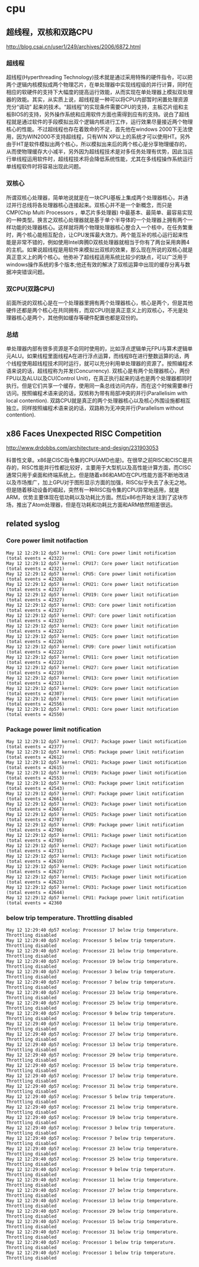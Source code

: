 * cpu
** 超线程，双核和双路CPU
http://blog.csai.cn/user1/249/archives/2006/6872.html

*** 超线程

超线程(Hyperthreading Technology)技术就是通过采用特殊的硬件指令，可以把两个逻辑内核模拟成两个物理芯片，在单处理器中实现线程级的并行计算，同时在相应的软硬件的支持下大幅度的提高运行效能，从而实现在单处理器上模拟双处理器的效能。其实，从实质上说，超线程是一种可以将CPU内部暂时闲置处理资源充分“调动” 起来的技术。“超线程”的实现条件需要CPU的支持，主板芯片组和主板BIOS的支持，另外操作系统和应用软件方面也需得到应有的支持。说白了超线程就是通过软件的手段模拟出双个逻辑内核进行工作，运行效果尽量接近两个物理核心的性能。不过超线程也存在着致命的不足，首先他在windows 2000下无法使用，因为WIN2000不支持超线程，只有WIN XP以上的系统才可以使用HT。另外由于HT是软件模拟出两个核心，所以模拟出来后的两个核心是分享物理缓存的，从而使物理缓存大小减半，另外因为超线程技术是对多任务处理有优势，因此当运行单线程运用软件时，超线程技术将会降低系统性能，尤其在多线程操作系统运行单线程软件时将容易出现此问题。

*** 双核心

所谓双核心处理器，简单地说就是在一块CPU基板上集成两个处理器核心，并通过并行总线将各处理器核心连接起来。双核心并不是一个新概念，而只是CMP(Chip Multi Processors ，单芯片多处理器) 中最基本、最简单、最容易实现的一种类型。换言之双核心处理器就是基于单个半导体的一个处理器上拥有两个一样功能的处理器核心。这样就将两个物理处理器核心整合入一个核中，在任务繁重时，两个核心能相互配合，让CPU发挥最大效力。两个能互补的核心运行起来性能是非常不错的，例如使用Intel奔腾D双核处理器就相当于你有了两台采用奔腾4的主机。如果说超线程是用软件来模拟出双核的效果，那么现在所说的双核心就是真正意义上的两个核心。他弥补了超线程适用系统比较少的缺点，可以广泛用于windows操作系统的多个版本;他还有效的解决了双核运算中出现的缓存分离与数据冲突错误问题。

*** 双CPU(双路CPU)

前面所说的双核心是在一个处理器里拥有两个处理器核心，核心是两个，但是其他硬件还都是两个核心在共同拥有，而双CPU则是真正意义上的双核心，不光是处理器核心是两个，其他例如缓存等硬件配置也都是双份的。

*** 总结

单处理器内部有很多资源是不会同时使用的，比如浮点逻辑单元FPU与算术逻辑单元ALU。如果线程里面线程A在进行浮点运算，而线程B在进行整数运算的话，两个线程使用超线程技术同时运行，就可以充分利用单处理器的资源了。按照编程术语来说的话，超线程称为并发(Concurrency). 双核心是有两个处理器核心，两份FPU以及ALU以及CU(Control Unit)，在真正执行起来的话也是两个处理器都同时执行。但是它们共享一个缓存，使用同一条总线访问内存，而在这个时候需要串行访问。按照编程术语来说的话，双核称为带有局部冲突的并行(Parallelisim with local contention). 双路CPU就是真正的两个处理器核心以及核心外围设施都相互独立。同样按照编程术语来说的话，双路称为无冲突并行(Parallelism without contention).

** x86 Faces Unexpected RISC Competition
http://www.drdobbs.com/architecture-and-design/231903053

科普性文章。x86是CISC指令集的CPU(AMD也是)。在很早之前RISC和CISC是共存的，RISC性能并行性都比较好，主要用于大型机以及高性能计算方面，而CISC通常只用于桌面和终端系统上。但是随着x86和AMD在CPU性能方面不断地改进以及市场推广，加上GPU对于图形显示方面的加强，RISC似乎失去了永无之地。但是随着移动设备的崛起，突然有一种RISC指令集的CPU异常地适用，就是ARM，优势主要体现在低功耗以及功耗比方面。然后x86也开始关注到了这块市场，推出了Atom处理器，但是在功耗和功耗比方面和ARM依然相差很远。

** related syslog
*** Core power limit notifaction
#+BEGIN_EXAMPLE
May 12 12:29:12 dp57 kernel: CPU1: Core power limit notification (total events = 42322)
May 12 12:29:12 dp57 kernel: CPU17: Core power limit notification (total events = 42321)
May 12 12:29:12 dp57 kernel: CPU5: Core power limit notification (total events = 42328)
May 12 12:29:12 dp57 kernel: CPU21: Core power limit notification (total events = 42327)
May 12 12:29:12 dp57 kernel: CPU19: Core power limit notification (total events = 42327)
May 12 12:29:12 dp57 kernel: CPU3: Core power limit notification (total events = 42327)
May 12 12:29:12 dp57 kernel: CPU7: Core power limit notification (total events = 42323)
May 12 12:29:12 dp57 kernel: CPU23: Core power limit notification (total events = 42322)
May 12 12:29:12 dp57 kernel: CPU25: Core power limit notification (total events = 42226)
May 12 12:29:12 dp57 kernel: CPU9: Core power limit notification (total events = 42222)
May 12 12:29:12 dp57 kernel: CPU11: Core power limit notification (total events = 42222)
May 12 12:29:12 dp57 kernel: CPU27: Core power limit notification (total events = 42219)
May 12 12:29:12 dp57 kernel: CPU13: Core power limit notification (total events = 42321)
May 12 12:29:12 dp57 kernel: CPU29: Core power limit notification (total events = 42307)
May 12 12:29:12 dp57 kernel: CPU15: Core power limit notification (total events = 42556)
May 12 12:29:12 dp57 kernel: CPU31: Core power limit notification (total events = 42550)
#+END_EXAMPLE

*** Package power limit notification
#+BEGIN_EXAMPLE
May 12 12:29:12 dp57 kernel: CPU17: Package power limit notification (total events = 42377)
May 12 12:29:12 dp57 kernel: CPU5: Package power limit notification (total events = 42612)
May 12 12:29:12 dp57 kernel: CPU21: Package power limit notification (total events = 42615)
May 12 12:29:12 dp57 kernel: CPU19: Package power limit notification (total events = 42553)
May 12 12:29:12 dp57 kernel: CPU3: Package power limit notification (total events = 42543)
May 12 12:29:12 dp57 kernel: CPU7: Package power limit notification (total events = 42661)
May 12 12:29:12 dp57 kernel: CPU23: Package power limit notification (total events = 42667)
May 12 12:29:12 dp57 kernel: CPU25: Package power limit notification (total events = 42707)
May 12 12:29:12 dp57 kernel: CPU9: Package power limit notification (total events = 42706)
May 12 12:29:12 dp57 kernel: CPU11: Package power limit notification (total events = 42705)
May 12 12:29:12 dp57 kernel: CPU27: Package power limit notification (total events = 42731)
May 12 12:29:12 dp57 kernel: CPU13: Package power limit notification (total events = 42619)
May 12 12:29:12 dp57 kernel: CPU29: Package power limit notification (total events = 42627)
May 12 12:29:12 dp57 kernel: CPU15: Package power limit notification (total events = 42623)
May 12 12:29:12 dp57 kernel: CPU31: Package power limit notification (total events = 42644)
May 12 12:29:12 dp57 kernel: CPU1: Package power limit notification (total events = 42360
#+END_EXAMPLE

*** below trip temperature. Throttling disabled
#+BEGIN_EXAMPLE
May 12 12:29:40 dp57 mcelog: Processor 17 below trip temperature. Throttling disabled
May 12 12:29:40 dp57 mcelog: Processor 5 below trip temperature. Throttling disabled
May 12 12:29:40 dp57 mcelog: Processor 21 below trip temperature. Throttling disabled
May 12 12:29:40 dp57 mcelog: Processor 19 below trip temperature. Throttling disabled
May 12 12:29:40 dp57 mcelog: Processor 3 below trip temperature. Throttling disabled
May 12 12:29:40 dp57 mcelog: Processor 7 below trip temperature. Throttling disabled
May 12 12:29:40 dp57 mcelog: Processor 23 below trip temperature. Throttling disabled
May 12 12:29:40 dp57 mcelog: Processor 25 below trip temperature. Throttling disabled
May 12 12:29:40 dp57 mcelog: Processor 9 below trip temperature. Throttling disabled
May 12 12:29:40 dp57 mcelog: Processor 11 below trip temperature. Throttling disabled
May 12 12:29:40 dp57 mcelog: Processor 27 below trip temperature. Throttling disabled
May 12 12:29:40 dp57 mcelog: Processor 13 below trip temperature. Throttling disabled
May 12 12:29:40 dp57 mcelog: Processor 29 below trip temperature. Throttling disabled
May 12 12:29:40 dp57 mcelog: Processor 15 below trip temperature. Throttling disabled
May 12 12:29:40 dp57 mcelog: Processor 17 below trip temperature. Throttling disabled
May 12 12:29:40 dp57 mcelog: Processor 31 below trip temperature. Throttling disabled
May 12 12:29:40 dp57 mcelog: Processor 5 below trip temperature. Throttling disabled
May 12 12:29:40 dp57 mcelog: Processor 21 below trip temperature. Throttling disabled
May 12 12:29:40 dp57 mcelog: Processor 19 below trip temperature. Throttling disabled
May 12 12:29:40 dp57 mcelog: Processor 3 below trip temperature. Throttling disabled
May 12 12:29:40 dp57 mcelog: Processor 7 below trip temperature. Throttling disabled
May 12 12:29:40 dp57 mcelog: Processor 23 below trip temperature. Throttling disabled
May 12 12:29:40 dp57 mcelog: Processor 25 below trip temperature. Throttling disabled
May 12 12:29:40 dp57 mcelog: Processor 9 below trip temperature. Throttling disabled
May 12 12:29:40 dp57 mcelog: Processor 11 below trip temperature. Throttling disabled
May 12 12:29:40 dp57 mcelog: Processor 27 below trip temperature. Throttling disabled
May 12 12:29:40 dp57 mcelog: Processor 13 below trip temperature. Throttling disabled
May 12 12:29:40 dp57 mcelog: Processor 29 below trip temperature. Throttling disabled
May 12 12:29:40 dp57 mcelog: Processor 15 below trip temperature. Throttling disabled
May 12 12:29:40 dp57 mcelog: Processor 31 below trip temperature. Throttling disabled
May 12 12:29:40 dp57 mcelog: Processor 1 below trip temperature. Throttling disabled
May 12 12:29:40 dp57 mcelog: Processor 1 below trip temperature. Throttling disabled
#+END_EXAMPLE

